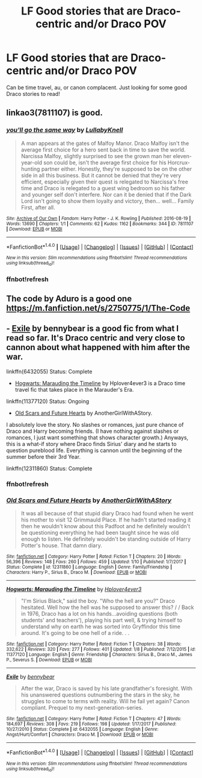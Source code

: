 #+TITLE: LF Good stories that are Draco-centric and/or Draco POV

* LF Good stories that are Draco-centric and/or Draco POV
:PROPERTIES:
:Author: burntmushroomsoup
:Score: 8
:DateUnix: 1517063158.0
:DateShort: 2018-Jan-27
:FlairText: Request
:END:
Can be time travel, au, or canon complacent. Just looking for some good Draco stories to read!


** linkao3(7811107) is good.
:PROPERTIES:
:Author: adreamersmusing
:Score: 2
:DateUnix: 1517072004.0
:DateShort: 2018-Jan-27
:END:

*** [[http://archiveofourown.org/works/7811107][*/you'll go the same way/*]] by [[http://www.archiveofourown.org/users/LullabyKnell/pseuds/LullabyKnell][/LullabyKnell/]]

#+begin_quote
  A man appears at the gates of Malfoy Manor. Draco Malfoy isn't the average first choice for a hero sent back in time to save the world. Narcissa Malfoy, slightly surprised to see the grown man her eleven-year-old son could be, isn't the average first choice for his Horcrux-hunting partner either. Honestly, they're supposed to be on the other side in all this business. But it cannot be denied that they're very efficient, especially given their quest is relegated to Narcissa's free time and Draco is relegated to a guest wing bedroom so his father and younger self don't interfere. Nor can it be denied that if the Dark Lord isn't going to show them loyalty and victory, then... well... Family First, after all.
#+end_quote

^{/Site/: [[http://www.archiveofourown.org/][Archive of Our Own]] *|* /Fandom/: Harry Potter - J. K. Rowling *|* /Published/: 2016-08-19 *|* /Words/: 13690 *|* /Chapters/: 1/1 *|* /Comments/: 62 *|* /Kudos/: 1162 *|* /Bookmarks/: 344 *|* /ID/: 7811107 *|* /Download/: [[http://archiveofourown.org/downloads/Lu/LullabyKnell/7811107/youll%20go%20the%20same%20way.epub?updated_at=1500664871][EPUB]] or [[http://archiveofourown.org/downloads/Lu/LullabyKnell/7811107/youll%20go%20the%20same%20way.mobi?updated_at=1500664871][MOBI]]}

--------------

*FanfictionBot*^{1.4.0} *|* [[[https://github.com/tusing/reddit-ffn-bot/wiki/Usage][Usage]]] | [[[https://github.com/tusing/reddit-ffn-bot/wiki/Changelog][Changelog]]] | [[[https://github.com/tusing/reddit-ffn-bot/issues/][Issues]]] | [[[https://github.com/tusing/reddit-ffn-bot/][GitHub]]] | [[[https://www.reddit.com/message/compose?to=tusing][Contact]]]

^{/New in this version: Slim recommendations using/ ffnbot!slim! /Thread recommendations using/ linksub(thread_id)!}
:PROPERTIES:
:Author: FanfictionBot
:Score: 3
:DateUnix: 1517105282.0
:DateShort: 2018-Jan-28
:END:


*** ffnbot!refresh
:PROPERTIES:
:Author: adreamersmusing
:Score: 1
:DateUnix: 1517105262.0
:DateShort: 2018-Jan-28
:END:


** The code by Aduro is a good one [[https://m.fanfiction.net/s/2750775/1/The-Code]]
:PROPERTIES:
:Author: literaltrashgoblin
:Score: 2
:DateUnix: 1517077974.0
:DateShort: 2018-Jan-27
:END:


** - [[https://www.fanfiction.net/s/6432055/1/Exile][Exile]] by bennybear is a good fic from what I read so far. It's Draco centric and very close to cannon about what happened with him after the war.

linkffn(6432055) Status: Complete

- [[https://www.fanfiction.net/s/11377120/1/Hogwarts-Marauding-the-Timeline][Hogwarts: Marauding the Timeline]] by Hplover4ever3 is a Draco time travel fic that takes place in the Marauder's Era.

linkffn(11377120) Status: Ongoing

- [[https://www.fanfiction.net/s/12311860/1/Old-Scars-and-Future-Hearts][Old Scars and Future Hearts]] by AnotherGirlWithAStory.

I absolutely love the story. No slashes or romances, just pure chance of Draco and Harry becoming friends. (I have nothing against slashes or romances, I just want something that shows character growth.) Anyways, this is a what-if story where Draco finds Sirius' diary and he starts to question pureblood life. Everything is cannon until the beginning of the summer before their 3rd Year.

linkffn(12311860) Status: Complete
:PROPERTIES:
:Author: FairyRave
:Score: 2
:DateUnix: 1517118421.0
:DateShort: 2018-Jan-28
:END:

*** ffnbot!refresh
:PROPERTIES:
:Author: FairyRave
:Score: 1
:DateUnix: 1517118748.0
:DateShort: 2018-Jan-28
:END:


*** [[http://www.fanfiction.net/s/12311860/1/][*/Old Scars and Future Hearts/*]] by [[https://www.fanfiction.net/u/7536168/AnotherGirlWithAStory][/AnotherGirlWithAStory/]]

#+begin_quote
  It was all because of that stupid diary Draco had found when he went his mother to visit 12 Grimmauld Place. If he hadn't started reading it then he wouldn't know about this Padfoot and he definitely wouldn't be questioning everything he had been taught since he was old enough to listen. He definitely wouldn't be standing outside of Harry Potter's house. That damn diary.
#+end_quote

^{/Site/: [[http://www.fanfiction.net/][fanfiction.net]] *|* /Category/: Harry Potter *|* /Rated/: Fiction T *|* /Chapters/: 20 *|* /Words/: 56,396 *|* /Reviews/: 148 *|* /Favs/: 260 *|* /Follows/: 459 *|* /Updated/: 1/10 *|* /Published/: 1/7/2017 *|* /Status/: Complete *|* /id/: 12311860 *|* /Language/: English *|* /Genre/: Family/Friendship *|* /Characters/: Harry P., Sirius B., Draco M. *|* /Download/: [[http://www.ff2ebook.com/old/ffn-bot/index.php?id=12311860&source=ff&filetype=epub][EPUB]] or [[http://www.ff2ebook.com/old/ffn-bot/index.php?id=12311860&source=ff&filetype=mobi][MOBI]]}

--------------

[[http://www.fanfiction.net/s/11377120/1/][*/Hogwarts: Marauding the Timeline/*]] by [[https://www.fanfiction.net/u/6397060/Hplover4ever3][/Hplover4ever3/]]

#+begin_quote
  "I'm Sirius Black," said the boy. "Who the hell are you?" Draco hesitated. Well how the hell was he supposed to answer this? / / Back in 1976, Draco has a lot on his hands...avoiding questions (both students' and teachers'), playing his part well, & trying himself to understand why on earth he was sorted into Gryffindor this time around. It's going to be one hell of a ride. . .
#+end_quote

^{/Site/: [[http://www.fanfiction.net/][fanfiction.net]] *|* /Category/: Harry Potter *|* /Rated/: Fiction T *|* /Chapters/: 38 *|* /Words/: 332,622 *|* /Reviews/: 320 *|* /Favs/: 277 *|* /Follows/: 401 *|* /Updated/: 1/8 *|* /Published/: 7/12/2015 *|* /id/: 11377120 *|* /Language/: English *|* /Genre/: Friendship *|* /Characters/: Sirius B., Draco M., James P., Severus S. *|* /Download/: [[http://www.ff2ebook.com/old/ffn-bot/index.php?id=11377120&source=ff&filetype=epub][EPUB]] or [[http://www.ff2ebook.com/old/ffn-bot/index.php?id=11377120&source=ff&filetype=mobi][MOBI]]}

--------------

[[http://www.fanfiction.net/s/6432055/1/][*/Exile/*]] by [[https://www.fanfiction.net/u/833356/bennybear][/bennybear/]]

#+begin_quote
  After the war, Draco is saved by his late grandfather's foresight. With his unanswered questions outnumbering the stars in the sky, he struggles to come to terms with reality. Will he fail yet again? Canon compliant. Prequel to my next-generation-series.
#+end_quote

^{/Site/: [[http://www.fanfiction.net/][fanfiction.net]] *|* /Category/: Harry Potter *|* /Rated/: Fiction T *|* /Chapters/: 47 *|* /Words/: 184,697 *|* /Reviews/: 308 *|* /Favs/: 219 *|* /Follows/: 198 *|* /Updated/: 1/17/2017 *|* /Published/: 10/27/2010 *|* /Status/: Complete *|* /id/: 6432055 *|* /Language/: English *|* /Genre/: Angst/Hurt/Comfort *|* /Characters/: Draco M. *|* /Download/: [[http://www.ff2ebook.com/old/ffn-bot/index.php?id=6432055&source=ff&filetype=epub][EPUB]] or [[http://www.ff2ebook.com/old/ffn-bot/index.php?id=6432055&source=ff&filetype=mobi][MOBI]]}

--------------

*FanfictionBot*^{1.4.0} *|* [[[https://github.com/tusing/reddit-ffn-bot/wiki/Usage][Usage]]] | [[[https://github.com/tusing/reddit-ffn-bot/wiki/Changelog][Changelog]]] | [[[https://github.com/tusing/reddit-ffn-bot/issues/][Issues]]] | [[[https://github.com/tusing/reddit-ffn-bot/][GitHub]]] | [[[https://www.reddit.com/message/compose?to=tusing][Contact]]]

^{/New in this version: Slim recommendations using/ ffnbot!slim! /Thread recommendations using/ linksub(thread_id)!}
:PROPERTIES:
:Author: FanfictionBot
:Score: 1
:DateUnix: 1517118773.0
:DateShort: 2018-Jan-28
:END:
